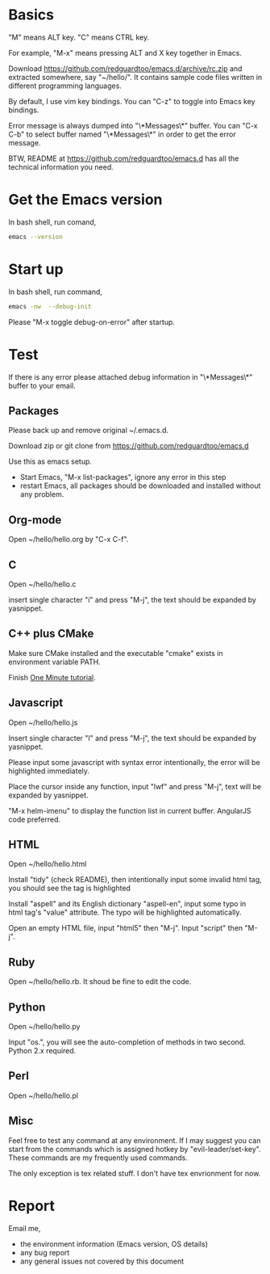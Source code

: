 * Basics
"M" means ALT key. "C" means CTRL key.

For example, "M-x" means pressing ALT and X key together in Emacs.

Download [[https://github.com/redguardtoo/emacs.d/archive/rc.zip]] and extracted somewhere, say "~/hello/". It contains sample code files written in different programming languages.

By default, I use vim key bindings. You can "C-z" to toggle into Emacs key bindings.

Error message is always dumped into "\*Messages\*" buffer. You can "C-x C-b" to select buffer named "\*Messages\*" in order to get the error message.

BTW, README at https://github.com/redguardtoo/emacs.d has all the technical information you need.

* Get the Emacs version
In bash shell, run comand,
#+BEGIN_SRC sh
emacs --version
#+END_SRC

* Start up
In bash shell, run command,
#+BEGIN_SRC sh
emacs -nw  --debug-init
#+END_SRC

Please "M-x toggle debug-on-error" after startup.
* Test
If there is any error please attached debug information in "\*Messages\*" buffer to your email.
** Packages
Please back up and remove original ~/.emacs.d.

Download zip or git clone from [[https://github.com/redguardtoo/emacs.d]]

Use this as emacs setup.

- Start Emacs, "M-x list-packages", ignore any error in this step
- restart Emacs, all packages should be downloaded and installed without any problem.

** Org-mode
Open ~/hello/hello.org by "C-x C-f".
** C
Open ~/hello/hello.c

insert single character "i" and press "M-j", the text should be expanded by yasnippet.
** C++ plus CMake
Make sure CMake installed and the executable "cmake" exists in environment variable PATH.

Finish [[https://github.com/redguardtoo/cpputils-cmake#one-minute-step-by-step-tutorial][One Minute tutorial]].
** Javascript
Open ~/hello/hello.js

Insert single character "l" and press "M-j", the text should be expanded by yasnippet.

Please input some javascript with syntax error intentionally, the error will be highlighted immediately.

Place the cursor inside any function, input "lwf" and press "M-j", text will be expanded by yasnippet.

"M-x helm-imenu" to display the function list in current buffer. AngularJS code preferred.
** HTML
Open ~/hello/hello.html

Install "tidy" (check README), then intentionally input some invalid html tag, you should see the tag is highlighted

Install "aspell" and its English dictionary "aspell-en", input some typo in html tag's "value" attribute. The typo will be highlighted automatically.

Open an empty HTML file, input "html5" then "M-j". Input "script" then "M-j".
** Ruby
Open ~/hello/hello.rb. It shoud be fine to edit the code.

** Python
Open ~/hello/hello.py

Input "os.", you will see the auto-completion of methods in two second. Python 2.x required.

** Perl
Open ~/hello/hello.pl
** Misc
Feel free to test any command at any environment. If I may suggest you can start from the commands which is assigned hotkey by "evil-leader/set-key". These commands are my frequently used commands.

The only exception is tex related stuff. I don't have tex envrionment for now.
* Report
Email me,
- the environment information (Emacs version, OS details)
- any bug report
- any general issues not covered by this document
